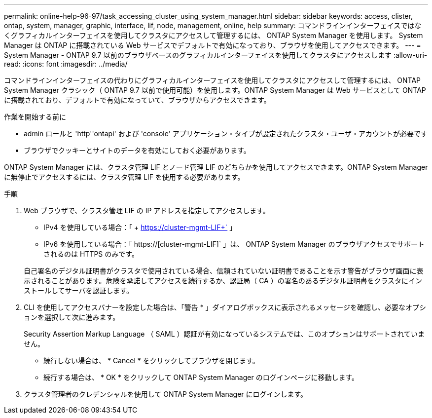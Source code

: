 ---
permalink: online-help-96-97/task_accessing_cluster_using_system_manager.html 
sidebar: sidebar 
keywords: access, clister, ontap, system, manager, graphic, interface, lif, node, management, online, help 
summary: コマンドラインインターフェイスではなくグラフィカルインターフェイスを使用してクラスタにアクセスして管理するには、 ONTAP System Manager を使用します。 System Manager は ONTAP に搭載されている Web サービスでデフォルトで有効になっており、ブラウザを使用してアクセスできます。 
---
= System Manager - ONTAP 9.7 以前のブラウザベースのグラフィカルインターフェイスを使用してクラスタにアクセスします
:allow-uri-read: 
:icons: font
:imagesdir: ../media/


[role="lead"]
コマンドラインインターフェイスの代わりにグラフィカルインターフェイスを使用してクラスタにアクセスして管理するには、 ONTAP System Manager クラシック（ ONTAP 9.7 以前で使用可能）を使用します。ONTAP System Manager は Web サービスとして ONTAP に搭載されており、デフォルトで有効になっていて、ブラウザからアクセスできます。

.作業を開始する前に
* admin ロールと 'http''ontapi' および 'console' アプリケーション・タイプが設定されたクラスタ・ユーザ・アカウントが必要です
* ブラウザでクッキーとサイトのデータを有効にしておく必要があります。


ONTAP System Manager には、クラスタ管理 LIF とノード管理 LIF のどちらかを使用してアクセスできます。ONTAP System Manager に無停止でアクセスするには、クラスタ管理 LIF を使用する必要があります。

.手順
. Web ブラウザで、クラスタ管理 LIF の IP アドレスを指定してアクセスします。
+
** IPv4 を使用している場合：「 + https://cluster-mgmt-LIF+` 」
** IPv6 を使用している場合：「 https://[cluster-mgmt-LIF]` 」は、 ONTAP System Manager のブラウザアクセスでサポートされるのは HTTPS のみです。


+
自己署名のデジタル証明書がクラスタで使用されている場合、信頼されていない証明書であることを示す警告がブラウザ画面に表示されることがあります。危険を承諾してアクセスを続行するか、認証局（ CA ）の署名のあるデジタル証明書をクラスタにインストールしてサーバを認証します。

. CLI を使用してアクセスバナーを設定した場合は、「警告 * 」ダイアログボックスに表示されるメッセージを確認し、必要なオプションを選択して次に進みます。
+
Security Assertion Markup Language （ SAML ）認証が有効になっているシステムでは、このオプションはサポートされていません。

+
** 続行しない場合は、 * Cancel * をクリックしてブラウザを閉じます。
** 続行する場合は、 * OK * をクリックして ONTAP System Manager のログインページに移動します。


. クラスタ管理者のクレデンシャルを使用して ONTAP System Manager にログインします。

